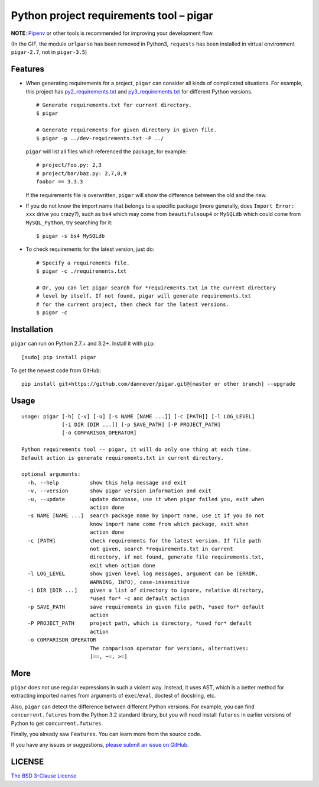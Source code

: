 Python project requirements tool – pigar
========================================

.. image:: https://img.shields.io/travis/damnever/pigar.svg?style=flat-square
    :target: https://travis-ci.org/damnever/pigar

.. image:: https://img.shields.io/pypi/v/pigar.svg?style=flat-square
    :target: https://pypi.python.org/pypi/pigar


**NOTE**: `Pipenv <https://packaging.python.org/tutorials/managing-dependencies/#managing-dependencies>`_ or other tools is recommended for improving your development flow.


.. image:: https://raw.githubusercontent.com/damnever/pigar/master/short-guide.gif
    :target: https://raw.githubusercontent.com/damnever/pigar/master/short-guide.gif

(In the GIF, the module ``urlparse`` has been removed in Python3, ``requests`` has been installed in virtual environment ``pigar-2.7``, not in ``pigar-3.5``)


Features
--------

- When generating requirements for a project, ``pigar`` can consider all kinds of complicated situations. For example, this project has `py2_requirements.txt <https://github.com/damnever/pigar/blob/master/py2_requirements.txt>`_ and `py3_requirements.txt <https://github.com/damnever/pigar/blob/master/py3_requirements.txt>`_ for different Python versions. ::

    # Generate requirements.txt for current directory.
    $ pigar

    # Generate requirements for given directory in given file.
    $ pigar -p ../dev-requirements.txt -P ../

  ``pigar`` will list all files which referenced the package, for example: ::

    # project/foo.py: 2,3
    # project/bar/baz.py: 2,7,8,9
    foobar == 3.3.3

  If the requirements file is overwritten, ``pigar`` will show the difference between the old and the new.

- If you do not know the import name that belongs to a specific package (more generally, does ``Import Error: xxx`` drive you crazy?), such as ``bs4`` which may come from ``beautifulsoup4`` or ``MySQLdb`` which could come from ``MySQL_Python``, try searching for it: ::

    $ pigar -s bs4 MySQLdb

- To check requirements for the latest version, just do: ::

    # Specify a requirements file.
    $ pigar -c ./requirements.txt

    # Or, you can let pigar search for *requirements.txt in the current directory
    # level by itself. If not found, pigar will generate requirements.txt
    # for the current project, then check for the latest versions.
    $ pigar -c

Installation
------------

``pigar`` can run on Python 2.7.+ and 3.2+. Install it with ``pip``: ::

    [sudo] pip install pigar

To get the newest code from GitHub: ::

  pip install git+https://github.com/damnever/pigar.git@[master or other branch] --upgrade

Usage
-----

::

    usage: pigar [-h] [-v] [-u] [-s NAME [NAME ...]] [-c [PATH]] [-l LOG_LEVEL]
                 [-i DIR [DIR ...]] [-p SAVE_PATH] [-P PROJECT_PATH]
                 [-o COMPARISON_OPERATOR]

    Python requirements tool -- pigar, it will do only one thing at each time.
    Default action is generate requirements.txt in current directory.

    optional arguments:
      -h, --help          show this help message and exit
      -v, --version       show pigar version information and exit
      -u, --update        update database, use it when pigar failed you, exit when
                          action done
      -s NAME [NAME ...]  search package name by import name, use it if you do not
                          know import name come from which package, exit when
                          action done
      -c [PATH]           check requirements for the latest version. If file path
                          not given, search *requirements.txt in current
                          directory, if not found, generate file requirements.txt,
                          exit when action done
      -l LOG_LEVEL        show given level log messages, argument can be (ERROR,
                          WARNING, INFO), case-insensitive
      -i DIR [DIR ...]    given a list of directory to ignore, relative directory,
                          *used for* -c and default action
      -p SAVE_PATH        save requirements in given file path, *used for* default
                          action
      -P PROJECT_PATH     project path, which is directory, *used for* default
                          action
      -o COMPARISON_OPERATOR
                          The comparison operator for versions, alternatives:
                          [==, ~=, >=]


More
----

``pigar`` does not use regular expressions in such a violent way. Instead, it uses AST, which is a better method for extracting imported names from arguments of ``exec``/``eval``, doctest of docstring, etc.

Also, ``pigar`` can detect the difference between different Python versions. For example, you can find ``concurrent.futures`` from the Python 3.2 standard library, but you will need install ``futures`` in earlier versions of Python to get ``concurrent.futures``.

Finally, you already saw ``Features``. You can learn more from the source code.

If you have any issues or suggestions, `please submit an issue on GitHub <https://github.com/damnever/pigar/issues>`_.

LICENSE
-------

`The BSD 3-Clause License <https://github.com/damnever/pigar/blob/master/LICENSE>`_
